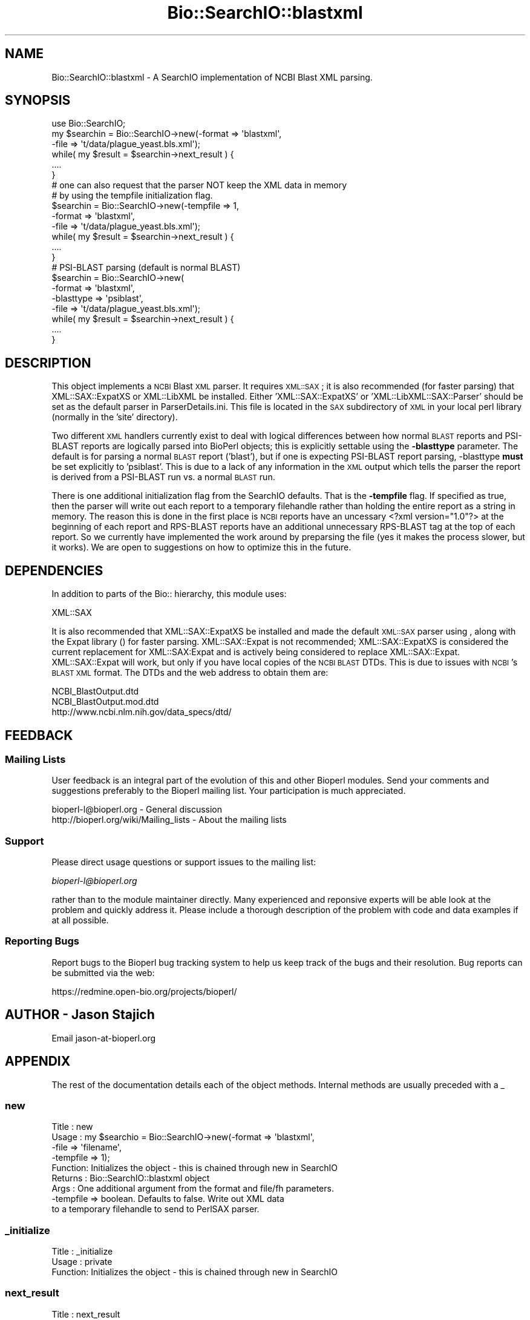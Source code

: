 .\" Automatically generated by Pod::Man 2.25 (Pod::Simple 3.16)
.\"
.\" Standard preamble:
.\" ========================================================================
.de Sp \" Vertical space (when we can't use .PP)
.if t .sp .5v
.if n .sp
..
.de Vb \" Begin verbatim text
.ft CW
.nf
.ne \\$1
..
.de Ve \" End verbatim text
.ft R
.fi
..
.\" Set up some character translations and predefined strings.  \*(-- will
.\" give an unbreakable dash, \*(PI will give pi, \*(L" will give a left
.\" double quote, and \*(R" will give a right double quote.  \*(C+ will
.\" give a nicer C++.  Capital omega is used to do unbreakable dashes and
.\" therefore won't be available.  \*(C` and \*(C' expand to `' in nroff,
.\" nothing in troff, for use with C<>.
.tr \(*W-
.ds C+ C\v'-.1v'\h'-1p'\s-2+\h'-1p'+\s0\v'.1v'\h'-1p'
.ie n \{\
.    ds -- \(*W-
.    ds PI pi
.    if (\n(.H=4u)&(1m=24u) .ds -- \(*W\h'-12u'\(*W\h'-12u'-\" diablo 10 pitch
.    if (\n(.H=4u)&(1m=20u) .ds -- \(*W\h'-12u'\(*W\h'-8u'-\"  diablo 12 pitch
.    ds L" ""
.    ds R" ""
.    ds C` ""
.    ds C' ""
'br\}
.el\{\
.    ds -- \|\(em\|
.    ds PI \(*p
.    ds L" ``
.    ds R" ''
'br\}
.\"
.\" Escape single quotes in literal strings from groff's Unicode transform.
.ie \n(.g .ds Aq \(aq
.el       .ds Aq '
.\"
.\" If the F register is turned on, we'll generate index entries on stderr for
.\" titles (.TH), headers (.SH), subsections (.SS), items (.Ip), and index
.\" entries marked with X<> in POD.  Of course, you'll have to process the
.\" output yourself in some meaningful fashion.
.ie \nF \{\
.    de IX
.    tm Index:\\$1\t\\n%\t"\\$2"
..
.    nr % 0
.    rr F
.\}
.el \{\
.    de IX
..
.\}
.\"
.\" Accent mark definitions (@(#)ms.acc 1.5 88/02/08 SMI; from UCB 4.2).
.\" Fear.  Run.  Save yourself.  No user-serviceable parts.
.    \" fudge factors for nroff and troff
.if n \{\
.    ds #H 0
.    ds #V .8m
.    ds #F .3m
.    ds #[ \f1
.    ds #] \fP
.\}
.if t \{\
.    ds #H ((1u-(\\\\n(.fu%2u))*.13m)
.    ds #V .6m
.    ds #F 0
.    ds #[ \&
.    ds #] \&
.\}
.    \" simple accents for nroff and troff
.if n \{\
.    ds ' \&
.    ds ` \&
.    ds ^ \&
.    ds , \&
.    ds ~ ~
.    ds /
.\}
.if t \{\
.    ds ' \\k:\h'-(\\n(.wu*8/10-\*(#H)'\'\h"|\\n:u"
.    ds ` \\k:\h'-(\\n(.wu*8/10-\*(#H)'\`\h'|\\n:u'
.    ds ^ \\k:\h'-(\\n(.wu*10/11-\*(#H)'^\h'|\\n:u'
.    ds , \\k:\h'-(\\n(.wu*8/10)',\h'|\\n:u'
.    ds ~ \\k:\h'-(\\n(.wu-\*(#H-.1m)'~\h'|\\n:u'
.    ds / \\k:\h'-(\\n(.wu*8/10-\*(#H)'\z\(sl\h'|\\n:u'
.\}
.    \" troff and (daisy-wheel) nroff accents
.ds : \\k:\h'-(\\n(.wu*8/10-\*(#H+.1m+\*(#F)'\v'-\*(#V'\z.\h'.2m+\*(#F'.\h'|\\n:u'\v'\*(#V'
.ds 8 \h'\*(#H'\(*b\h'-\*(#H'
.ds o \\k:\h'-(\\n(.wu+\w'\(de'u-\*(#H)/2u'\v'-.3n'\*(#[\z\(de\v'.3n'\h'|\\n:u'\*(#]
.ds d- \h'\*(#H'\(pd\h'-\w'~'u'\v'-.25m'\f2\(hy\fP\v'.25m'\h'-\*(#H'
.ds D- D\\k:\h'-\w'D'u'\v'-.11m'\z\(hy\v'.11m'\h'|\\n:u'
.ds th \*(#[\v'.3m'\s+1I\s-1\v'-.3m'\h'-(\w'I'u*2/3)'\s-1o\s+1\*(#]
.ds Th \*(#[\s+2I\s-2\h'-\w'I'u*3/5'\v'-.3m'o\v'.3m'\*(#]
.ds ae a\h'-(\w'a'u*4/10)'e
.ds Ae A\h'-(\w'A'u*4/10)'E
.    \" corrections for vroff
.if v .ds ~ \\k:\h'-(\\n(.wu*9/10-\*(#H)'\s-2\u~\d\s+2\h'|\\n:u'
.if v .ds ^ \\k:\h'-(\\n(.wu*10/11-\*(#H)'\v'-.4m'^\v'.4m'\h'|\\n:u'
.    \" for low resolution devices (crt and lpr)
.if \n(.H>23 .if \n(.V>19 \
\{\
.    ds : e
.    ds 8 ss
.    ds o a
.    ds d- d\h'-1'\(ga
.    ds D- D\h'-1'\(hy
.    ds th \o'bp'
.    ds Th \o'LP'
.    ds ae ae
.    ds Ae AE
.\}
.rm #[ #] #H #V #F C
.\" ========================================================================
.\"
.IX Title "Bio::SearchIO::blastxml 3pm"
.TH Bio::SearchIO::blastxml 3pm "2013-06-26" "perl v5.14.2" "User Contributed Perl Documentation"
.\" For nroff, turn off justification.  Always turn off hyphenation; it makes
.\" way too many mistakes in technical documents.
.if n .ad l
.nh
.SH "NAME"
Bio::SearchIO::blastxml \- A SearchIO implementation of NCBI Blast XML parsing.
.SH "SYNOPSIS"
.IX Header "SYNOPSIS"
.Vb 3
\&    use Bio::SearchIO;
\&    my $searchin = Bio::SearchIO\->new(\-format => \*(Aqblastxml\*(Aq,
\&                                     \-file   => \*(Aqt/data/plague_yeast.bls.xml\*(Aq);
\&                     
\&    while( my $result = $searchin\->next_result ) {
\&        ....
\&    }
\&
\&    # one can also request that the parser NOT keep the XML data in memory
\&    # by using the tempfile initialization flag.
\&    
\&    $searchin = Bio::SearchIO\->new(\-tempfile => 1,
\&                                     \-format => \*(Aqblastxml\*(Aq,
\&                                     \-file   => \*(Aqt/data/plague_yeast.bls.xml\*(Aq);
\&                     
\&    while( my $result = $searchin\->next_result ) {
\&       ....
\&    }
\&    
\&    # PSI\-BLAST parsing (default is normal BLAST)
\&    $searchin = Bio::SearchIO\->new(
\&                     \-format => \*(Aqblastxml\*(Aq,
\&                     \-blasttype => \*(Aqpsiblast\*(Aq,
\&                                     \-file   => \*(Aqt/data/plague_yeast.bls.xml\*(Aq);
\&                     
\&    while( my $result = $searchin\->next_result ) {
\&       ....
\&    }
.Ve
.SH "DESCRIPTION"
.IX Header "DESCRIPTION"
This object implements a \s-1NCBI\s0 Blast \s-1XML\s0 parser.  It requires \s-1XML::SAX\s0; it is
also recommended (for faster parsing) that XML::SAX::ExpatXS or XML::LibXML
be installed.  Either 'XML::SAX::ExpatXS' or 'XML::LibXML::SAX::Parser' should
be set as the default parser in ParserDetails.ini.  This file is located in the
\&\s-1SAX\s0 subdirectory of \s-1XML\s0 in your local perl library (normally in the 'site'
directory).
.PP
Two different \s-1XML\s0 handlers currently exist to deal with logical differences
between how normal \s-1BLAST\s0 reports and PSI-BLAST reports are logically parsed into
BioPerl objects; this is explicitly settable using the \fB\-blasttype\fR parameter.
The default is for parsing a normal \s-1BLAST\s0 report ('blast'), but if one is
expecting PSI-BLAST report parsing, \-blasttype \fBmust\fR be set explicitly to
\&'psiblast'. This is due to a lack of any information in the \s-1XML\s0 output which
tells the parser the report is derived from a PSI-BLAST run vs. a normal \s-1BLAST\s0
run.
.PP
There is one additional initialization flag from the SearchIO defaults. That is
the \fB\-tempfile\fR flag. If specified as true, then the parser will write out each
report to a temporary filehandle rather than holding the entire report as a
string in memory. The reason this is done in the first place is \s-1NCBI\s0 reports
have an uncessary <?xml version=\*(L"1.0\*(R"?> at the beginning of each report
and RPS-BLAST reports have an additional unnecessary RPS-BLAST tag at the top of
each report. So we currently have implemented the work around by preparsing the
file (yes it makes the process slower, but it works). We are open to suggestions
on how to optimize this in the future.
.SH "DEPENDENCIES"
.IX Header "DEPENDENCIES"
In addition to parts of the Bio:: hierarchy, this module uses:
.PP
.Vb 1
\& XML::SAX
.Ve
.PP
It is also recommended that XML::SAX::ExpatXS be installed and made the default
\&\s-1XML::SAX\s0 parser using , along with the Expat library () for faster parsing.
XML::SAX::Expat is not recommended; XML::SAX::ExpatXS is considered the current
replacement for XML::SAX:Expat and is actively being considered to replace
XML::SAX::Expat. XML::SAX::Expat will work, but only if you have local copies of
the \s-1NCBI\s0 \s-1BLAST\s0 DTDs. This is due to issues with \s-1NCBI\s0's \s-1BLAST\s0 \s-1XML\s0 format. The
DTDs and the web address to obtain them are:
.PP
.Vb 2
\&  NCBI_BlastOutput.dtd      
\&  NCBI_BlastOutput.mod.dtd
\&
\&  http://www.ncbi.nlm.nih.gov/data_specs/dtd/
.Ve
.SH "FEEDBACK"
.IX Header "FEEDBACK"
.SS "Mailing Lists"
.IX Subsection "Mailing Lists"
User feedback is an integral part of the evolution of this and other
Bioperl modules. Send your comments and suggestions preferably to
the Bioperl mailing list.  Your participation is much appreciated.
.PP
.Vb 2
\&  bioperl\-l@bioperl.org                  \- General discussion
\&  http://bioperl.org/wiki/Mailing_lists  \- About the mailing lists
.Ve
.SS "Support"
.IX Subsection "Support"
Please direct usage questions or support issues to the mailing list:
.PP
\&\fIbioperl\-l@bioperl.org\fR
.PP
rather than to the module maintainer directly. Many experienced and 
reponsive experts will be able look at the problem and quickly 
address it. Please include a thorough description of the problem 
with code and data examples if at all possible.
.SS "Reporting Bugs"
.IX Subsection "Reporting Bugs"
Report bugs to the Bioperl bug tracking system to help us keep track
of the bugs and their resolution. Bug reports can be submitted via the
web:
.PP
.Vb 1
\&  https://redmine.open\-bio.org/projects/bioperl/
.Ve
.SH "AUTHOR \- Jason Stajich"
.IX Header "AUTHOR - Jason Stajich"
Email jason\-at\-bioperl.org
.SH "APPENDIX"
.IX Header "APPENDIX"
The rest of the documentation details each of the object methods.
Internal methods are usually preceded with a _
.SS "new"
.IX Subsection "new"
.Vb 9
\& Title   : new
\& Usage   : my $searchio = Bio::SearchIO\->new(\-format => \*(Aqblastxml\*(Aq,
\&                                            \-file   => \*(Aqfilename\*(Aq,
\&                                            \-tempfile => 1);
\& Function: Initializes the object \- this is chained through new in SearchIO
\& Returns : Bio::SearchIO::blastxml object
\& Args    : One additional argument from the format and file/fh parameters.
\&           \-tempfile    => boolean.  Defaults to false.  Write out XML data
\&                           to a temporary filehandle to send to PerlSAX parser.
.Ve
.SS "_initialize"
.IX Subsection "_initialize"
.Vb 3
\& Title   : _initialize
\& Usage   : private
\& Function: Initializes the object \- this is chained through new in SearchIO
.Ve
.SS "next_result"
.IX Subsection "next_result"
.Vb 5
\& Title   : next_result
\& Usage   : my $hit = $searchio\->next_result;
\& Function: Returns the next Result from a search
\& Returns : Bio::Search::Result::ResultI object
\& Args    : none
.Ve
.SS "result_count"
.IX Subsection "result_count"
.Vb 8
\& Title   : result_count
\& Usage   : $num = $stream\->result_count;
\& Function: Gets the number of Blast results that have been successfully parsed
\&           at the point of the method call.  This is not the total # of results
\&           in the file.
\& Returns : integer
\& Args    : none
\& Throws  : none
.Ve
.SS "use_tempfile"
.IX Subsection "use_tempfile"
.Vb 6
\& Title   : use_tempfile
\& Usage   : $obj\->use_tempfile($newval)
\& Function: Get/Set boolean flag on whether or not use a tempfile
\& Example : 
\& Returns : value of use_tempfile
\& Args    : newvalue (optional)
.Ve
.SS "blasttype"
.IX Subsection "blasttype"
.Vb 8
\& Title   : blasttype
\& Usage   : $obj\->blasttype($newtype)
\& Function: Get/Set BLAST report type.
\& Returns : BLAST report type
\& Args    : case\-insensitive string of types BLAST or PSIBLAST (default: BLAST)
\& Note    : this is used to determine how reports are \*(Aqchunked\*(Aq (in cases
\&           where multiple queries are submitted) and which XML handler
\&           to use when parsing the report(s)
.Ve

